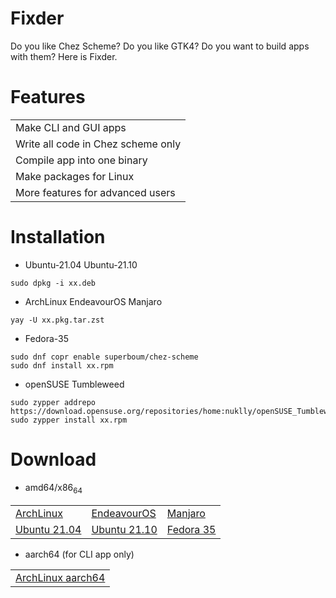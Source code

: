 * Fixder

Do you like Chez Scheme?
Do you like GTK4?
Do you want to build apps with them?
Here is Fixder.

* Features

| Make CLI and GUI apps              |
| Write all code in Chez scheme only |
| Compile app into one binary        |
| Make packages for Linux            |
| More features for advanced users   |

* Installation

- Ubuntu-21.04 Ubuntu-21.10
#+begin_src shell
sudo dpkg -i xx.deb
#+end_src

- ArchLinux EndeavourOS Manjaro
#+begin_src shell
yay -U xx.pkg.tar.zst
#+end_src

- Fedora-35
#+begin_src shell
sudo dnf copr enable superboum/chez-scheme
sudo dnf install xx.rpm
#+end_src

- openSUSE Tumbleweed
#+begin_src shell
sudo zypper addrepo https://download.opensuse.org/repositories/home:nuklly/openSUSE_Tumbleweed/home:nuklly.repo
sudo zypper install xx.rpm
#+end_src

* Download
- amd64/x86_64
| [[https://github.com/fixder-app/fixder/raw/master/p/download.org][ArchLinux]]    | [[https://github.com/fixder-app/fixder/raw/master/p/download.org][EndeavourOS]]  | [[https://github.com/fixder-app/fixder/raw/master/p/download.org][Manjaro]]   |
| [[https://github.com/fixder-app/fixder/raw/master/p/download.org][Ubuntu 21.04]] | [[https://github.com/fixder-app/fixder/raw/master/p/download.org][Ubuntu 21.10]] | [[https://github.com/fixder-app/fixder/raw/master/p/download.org][Fedora 35]] |

- aarch64 (for CLI app only)
| [[https://github.com/fixder-app/fixder/raw/master/p/download.org][ArchLinux aarch64]]    |

